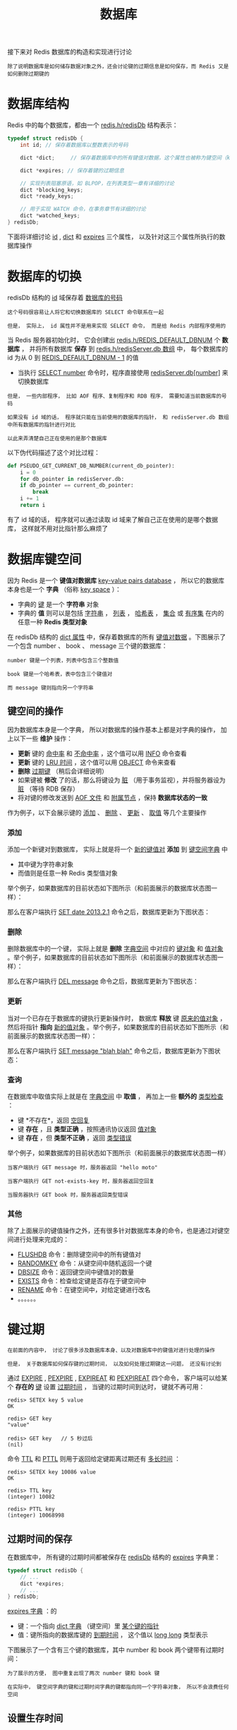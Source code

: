 #+TITLE: 数据库
#+HTML_HEAD: <link rel="stylesheet" type="text/css" href="../css/main.css" />
#+HTML_LINK_UP: ./server.html
#+HTML_LINK_HOME: ./internal.html
#+OPTIONS: num:nil timestamp:nil ^:nil

接下来对 Redis 数据库的构造和实现进行讨论

#+begin_example
除了说明数据库是如何储存数据对象之外，还会讨论键的过期信息是如何保存，而 Redis 又是如何删除过期键的
#+end_example
* 数据库结构
Redis 中的每个数据库，都由一个 _redis.h/redisDb_ 结构表示：

#+begin_src c 
  typedef struct redisDb {
	  int id; // 保存着数据库以整数表示的号码

	  dict *dict;     // 保存着数据库中的所有键值对数据，这个属性也被称为键空间（key space）

	  dict *expires; // 保存着键的过期信息

	  // 实现列表阻塞原语，如 BLPOP，在列表类型一章有详细的讨论
	  dict *blocking_keys;
	  dict *ready_keys;

	  // 用于实现 WATCH 命令，在事务章节有详细的讨论
	  dict *watched_keys;
  } redisDb;
#+end_src

下面将详细讨论 _id_ , _dict_ 和 _expires_ 三个属性， 以及针对这三个属性所执行的数据库操作
* 数据库的切换
redisDb 结构的 _id_ 域保存着 _数据库的号码_
#+begin_example
  这个号码很容易让人将它和切换数据库的 SELECT 命令联系在一起

  但是， 实际上， id 属性并不是用来实现 SELECT 命令， 而是给 Redis 内部程序使用的
#+end_example
当 Redis 服务器初始化时， 它会创建出 _redis.h/REDIS_DEFAULT_DBNUM_ 个 *数据库* ， 并将所有数据库 *保存* 到 _redis.h/redisServer.db 数组_ 中， 每个数据库的 id 为从 $0$ 到 _REDIS_DEFAULT_DBNUM - 1_ 的值
+ 当执行 _SELECT number_ 命令时，程序直接使用 _redisServer.db[number]_ 来切换数据库

#+begin_example
  但是， 一些内部程序， 比如 AOF 程序、复制程序和 RDB 程序， 需要知道当前数据库的号码

  如果没有 id 域的话， 程序就只能在当前使用的数据库的指针， 和 redisServer.db 数组中所有数据库的指针进行对比

  以此来弄清楚自己正在使用的是那个数据库
#+end_example

以下伪代码描述了这个对比过程：

#+begin_src python 
  def PSEUDO_GET_CURRENT_DB_NUMBER(current_db_pointer):
      i = 0
      for db_pointer in redisServer.db:
	  if db_pointer == current_db_pointer:
	      break
	  i += 1
      return i
#+end_src

有了 id 域的话， 程序就可以通过读取 id 域来了解自己正在使用的是哪个数据库， 这样就不用对比指针那么麻烦了
* 数据库键空间
因为 Redis 是一个 *键值对数据库* _key-value pairs database_ ， 所以它的数据库本身也是一个 *字典* （俗称 _key space_ ）：
+ 字典的 _键_ 是一个 *字符串* 对象
+ 字典的 *值* 则可以是包括 _字符串_ ， _列表_ ， _哈希表_ ， _集合_ 或 _有序集_ 在内的任意一种 *Redis 类型对象*

在 redisDb 结构的 _dict 属性_ 中，保存着数据库的所有 _键值对数据_ 。下图展示了一个包含 number 、 book 、 message 三个键的数据库：
#+ATTR_HTML: image :width 90% 
[[file:../pic/graphviz-f7d41d371c9e008ce371e7303e6bb07fb8a48257.svg]]

#+begin_example
  number 键是一个列表，列表中包含三个整数值

  book 键是一个哈希表，表中包含三个键值对

  而 message 键则指向另一个字符串
#+end_example
** 键空间的操作
因为数据库本身是一个字典， 所以对数据库的操作基本上都是对字典的操作， 加上以下一些 *维护* 操作：
+ *更新* 键的 _命中率_ 和 _不命中率_ ，这个值可以用 _INFO_ 命令查看
+ *更新* 键的 _LRU 时间_ ，这个值可以用 _OBJECT_ 命令来查看
+ *删除* _过期键_ （稍后会详细说明）
+ 如果键被 *修改* 了的话，那么将键设为 _脏_ （用于事务监视），并将服务器设为 _脏_ （等待 RDB 保存）
+ 将对键的修改发送到 _AOF 文件_ 和 _附属节点_ ，保持 *数据库状态的一致* 

作为例子，以下会展示键的 _添加_ 、 _删除_ 、 _更新_ 、 _取值_ 等几个主要操作

*** 添加
添加一个新键对到数据库， 实际上就是将一个 _新的键值对_ *添加* 到 _键空间字典_ 中
+ 其中键为字符串对象
+ 而值则是任意一种 Redis 类型值对象

举个例子，如果数据库的目前状态如下图所示（和前面展示的数据库状态图一样）：
#+ATTR_HTML: image :width 90% 
[[file:../pic/graphviz-f7d41d371c9e008ce371e7303e6bb07fb8a48257.svg]]

那么在客户端执行 _SET date 2013.2.1_ 命令之后，数据库更新为下图状态：
#+ATTR_HTML: image :width 90% 
[[file:../pic/graphviz-574f2a7d4969f29d50d0b3a5fba6f152ec118676.svg]]

*** 删除
删除数据库中的一个键， 实际上就是 *删除* _字典空间_ 中对应的 _键对象_ 和 _值对象_ 。举个例子，如果数据库的目前状态如下图所示（和前面展示的数据库状态图一样）：
#+ATTR_HTML: image :width 90% 
[[file:../pic/graphviz-f7d41d371c9e008ce371e7303e6bb07fb8a48257.svg]]

那么在客户端执行 _DEL message_ 命令之后，数据库更新为下图状态：

#+ATTR_HTML: image :width 90% 
[[file:../pic/graphviz-e5ee0986e5626ab032382bce64e2b41a60008e25.svg]]

*** 更新
当对一个已存在于数据库的键执行更新操作时， 数据库 *释放* 键 _原来的值对象_ ， 然后将指针 *指向* _新的值对象_ 。举个例子，如果数据库的目前状态如下图所示（和前面展示的数据库状态图一样）：
#+ATTR_HTML: image :width 90% 
[[file:../pic/graphviz-f7d41d371c9e008ce371e7303e6bb07fb8a48257.svg]]

那么在客户端执行 _SET message "blah blah"_ 命令之后，数据库更新为下图状态：
#+ATTR_HTML: image :width 90% 
[[file:../pic/graphviz-baa230ed027a28ac6bb0de0767a91876c1993195.svg]]

*** 查询
在数据库中取值实际上就是在 _字典空间_ 中 *取值* ， 再加上一些 *额外的* _类型检查_ ：
+ 键 *不存在*，返回 _空回复_ 
+ 键 *存在* ，且 *类型正确* ，按照通讯协议返回 _值对象_
+ 键 *存在* ，但 *类型不正确* ，返回 _类型错误_ 

举个例子，如果数据库的目前状态如下图所示（和前面展示的数据库状态图一样）
#+ATTR_HTML: image :width 90% 
[[file:../pic/graphviz-f7d41d371c9e008ce371e7303e6bb07fb8a48257.svg]]

#+begin_example
  当客户端执行 GET message 时，服务器返回 "hello moto" 

  当客户端执行 GET not-exists-key 时，服务器返回空回复

  当服务器执行 GET book 时，服务器返回类型错误
#+end_example

*** 其他
除了上面展示的键值操作之外，还有很多针对数据库本身的命令，也是通过对键空间进行处理来完成的：
+ _FLUSHDB_ 命令：删除键空间中的所有键值对
+ _RANDOMKEY_ 命令：从键空间中随机返回一个键
+ _DBSIZE_ 命令：返回键空间中键值对的数量
+ _EXISTS_ 命令：检查给定键是否存在于键空间中
+ _RENAME_ 命令：在键空间中，对给定键进行改名
+ 。。。。。。

* 键过期
#+begin_example
  在前面的内容中， 讨论了很多涉及数据库本身、以及对数据库中的键值对进行处理的操作

  但是， 关于数据库如何保存键的过期时间， 以及如何处理过期键这一问题， 还没有讨论到
#+end_example

通过 _EXPIRE_ ,  _PEXPIRE_ ,  _EXPIREAT_ 和 _PEXPIREAT_ 四个命令， 客户端可以给某个 *存在的* _键_ 设置 _过期时间_ ， 当键的过期时间到达时， 键就不再可用：

#+begin_example
  redis> SETEX key 5 value
  OK

  redis> GET key
  "value"

  redis> GET key   // 5 秒过后
  (nil)
#+end_example

命令 _TTL_ 和 _PTTL_ 则用于返回给定键距离过期还有 _多长时间_ ：

#+begin_example
  redis> SETEX key 10086 value
  OK

  redis> TTL key
  (integer) 10082

  redis> PTTL key
  (integer) 10068998
#+end_example

** 过期时间的保存
在数据库中， 所有键的过期时间都被保存在 _redisDb_ 结构的 _expires_ 字典里：

#+begin_src c 
  typedef struct redisDb {
	  // ...
	  dict *expires;
	  // ...
  } redisDb;
#+end_src

_expires 字典_ ：的
+ 键：一个指向 _dict 字典_ （键空间）里 _某个键的指针_ 
+ 值：键所指向的数据库键的 _到期时间_ ， 这个值以 _long long_ 类型表示 

下图展示了一个含有三个键的数据库，其中 number 和 book 两个键带有过期时间：

#+ATTR_HTML: image :width 90% 
[[file:../pic/graphviz-db4eb6451979faf62da12bc0943cd00a9e0097e4.svg]]

#+begin_example
  为了展示的方便， 图中重复出现了两次 number 键和 book 键

  在实际中， 键空间字典的键和过期时间字典的键都指向同一个字符串对象， 所以不会浪费任何空间
#+end_example

** 设置生存时间
Redis 有四个命令可以设置键的生存时间（可以存活多久）和过期时间（什么时候到期）：
+ EXPIRE: 以 _秒_ 为单位设置键的 _生存时间_ 
+ PEXPIRE 以 _毫秒_ 为单位设置键的 _生存时间_ 
+ EXPIREAT 以 _秒_ 为单位，设置键的 _过期 UNIX 时间戳_ 
+ PEXPIREAT 以 _毫秒_ 为单位，设置键的 _过期 UNIX 时间戳_

虽然有那么多种不同单位和不同形式的设置方式， 但是 expires 字典的值只保存 *以毫秒为单位的过期 UNIX 时间戳*
#+begin_example
这就是说， 通过进行转换， 所有命令的效果最后都和 PEXPIREAT 命令的效果一样
#+end_example

举个例子，从 EXPIRE 命令到 PEXPIREAT 命令的转换可以用伪代码表示如下：

#+begin_src python 
  def EXPIRE(key, sec):
      ms = sec_to_ms(sec) # 将 TTL 从秒转换为毫秒

      ts_in_ms = get_current_unix_timestamp_in_ms() # 获取以毫秒计算的当前 UNIX 时间戳

      PEXPIREAT(ms + ts_in_ms, key) # 毫秒 TTL 加上毫秒时间戳，就是 key 到期的时间戳
#+end_src

#+begin_example
其他函数的转换方式也是类似的
#+end_example

作为例子， 下图展示了一个 expires 字典示例， 字典中 _number_ 键的过期时间是 _2013 年 2 月 10 日_ （农历新年）， 而 _book_ 键的过期时间则是 _2013 年 2 月 14 日_ （情人节）：
#+ATTR_HTML: image :width 90% 
[[file:../pic/graphviz-3bd6730e0529a24b3a3d6e11a751b395e2039717.svg]]

这两个键的过期时间可能是用以上四个命令的任意一个设置的， 但它们都以统一的格式被保存在 expires 字典中

** 过期键的判定
通过 expires 字典， 可以用以下步骤检查某个键是否过期：
1. 检查键是否 *存在* 于 _expires_ 字典：如果存在，那么 *取出* 键的 _过期时间_ 
2. 检查 _当前 UNIX 时间戳_ 是否 *大于* _键的过期时间_ ：
   + 如果是的话，那么键 *已经过期*
   + 否则，键未过期 

可以用伪代码来描述这一过程：

#+begin_src python 
  def is_expired(key):
      key_expire_time = expires.get(key) # 取出键的过期时间

      # 如果过期时间不为空，并且当前时间戳大于过期时间，那么键已经过期
      if expire_time is not None and current_timestamp() > key_expire_time:
	  return True

      return False # 否则，键未过期或没有设置过期时间
#+end_src

** 过期键的清除
#+begin_example
  已经知道了过期时间保存在 expires 字典里， 又知道了该如何判定一个键是否过期

  现在剩下的问题是， 如果一个键是过期的， 那它什么时候会被删除？
#+end_example
这个问题有三种可能的答案：
1. _定时_ 删除：在设置键的过期时间时，创建一个定时事件，当过期时间到达时，由事件处理器自动执行键的删除操作
2. _惰性_ 删除：放任键过期不管，但是在每次从 dict 字典中取出键值时，要检查键是否过期，如果过期的话，就删除它，并返回空；如果没过期，就返回键值
3. _定期_ 删除：每隔一段时间，对 expires 字典进行检查，删除里面的过期键

*** 定时删除
+ 定时删除策略对 *内存* 是最友好的： 因为它保证过期键会在第一时间被删除， 过期键所消耗的内存会立即被释放 
+ 这种策略的缺点是：
  + 它对 *CPU* 时间是最不友好的： 因为删除操作可能会占用大量的 CPU 时间
    #+begin_example
      在内存不紧张、但是 CPU 时间非常紧张的时候 （比如说，进行交集计算或排序的时候）

      将 CPU 时间花在删除那些和当前任务无关的过期键上， 这种做法毫无疑问会是低效的
    #+end_example
  + 目前 Redis 事件处理器对时间事件的实现方式 _无序链表_ ， 查找一个时间复杂度为 $O(N)$
    #+begin_example
      所以 redis 并不适合用来处理大量时间事件
    #+end_example

*** 惰性删除
+ 惰性删除对 *CPU 时间来说是最友好的* ： 它只会在取出键时进行检查， 这可以保证删除操作只会在非做不可的情况下进行
  #+begin_example
    并且删除的目标仅限于当前处理的键， 这个策略不会在删除其他无关的过期键上花费任何 CPU 时间
  #+end_example
+ 惰性删除的缺点是， 它对 *内存是最不友好* 的： 如果一个键已经过期， 而这个键又仍然保留在数据库中， 那么 dict 字典和 expires 字典都需要继续保存这个键的信息， 只要这个过期键不被删除， 它占用的内存就不会被释放

#+begin_example
  举个例子， 对于一些按时间点来更新的数据， 比如日志（log）， 在某个时间点之后， 对它们的访问就会大大减少

  如果大量的这些过期数据积压在数据库里面， 用户以为它们已经过期了（已经被删除了）

  但实际上这些键却没有真正的被删除（内存也没有被释放）， 那结果肯定是非常糟糕
#+end_example

在使用惰性删除策略时， 如果数据库中有非常多的过期键， 但这些过期键又正好没有被访问的话， 那么它们就永远也不会被删除（除非用户手动执行）， 这对于性能非常依赖于内存大小的 Redis 来说， 肯定不是一个好消息

*** 定期删除
从上面对定时删除和惰性删除的讨论来看， 这两种删除方式在单一使用时都有明显的缺陷： 定时删除占用太多 CPU 时间， 惰性删除浪费太多内存。

定期删除是这两种策略的一种折中：
+ 它每隔一段时间执行一次删除操作，并通过 *限制* 删除操作执行的时长和频率，籍此来减少删除操作对 CPU 时间的影响
+ 另一方面，通过定期删除过期键，它有效地减少了因惰性删除而带来的内存浪费

*** Redis 使用的策略
Redis 使用的过期键删除策略是 _惰性删除_ 加上 _定期删除_ ， 这两个策略相互配合，可以很好地在合理利用 CPU 时间和节约内存空间之间取得平衡

**** 过期键的惰性删除策略
实现过期键惰性删除策略的核心是 _db.c/expireIfNeeded_ 函数，所有命令在 *读取* 或 *写入* 数据库之前，程序都会调用 _expireIfNeeded_ 对 _输入键_ 进行 *检查* ， 并将 _过期键_ *删除* ：
#+ATTR_HTML: image :width 90% 
[[file:../pic/graphviz-efb7f7ae1a793feea33285531dfe0023f3017b90.svg]]

比如说， GET 命令的执行流程可以用下图来表示：
#+ATTR_HTML: image :width 90% 
[[file:../pic/graphviz-acca43b0dd583eb92a1ce7193dc6b9bb14e9c0f9.svg]]

_expireIfNeeded_ 的作用是， 如果输入键已经 _过期_ 的话， 那么将 _键_ 、_键的值_ 、 _键保存在 expires 字典中的过期时间_ 都 *删除* 掉。用伪代码描述的 expireIfNeeded 定义如下：

#+begin_src python 
  def expireIfNeeded(key):
      if key.is_expired(): # 对过期键执行以下操作 。。。
	  db.dict.remove(key) # 从键空间中删除键值对
	  db.expires.remove(key) # 删除键的过期时间
	  propagateDelKeyToAofAndReplication(key) # 将删除命令传播到 AOF 文件和附属节点
#+end_src

**** 过期键的定期删除策略
对过期键的定期删除由 _redis.c/activeExpireCycle_ 函执行： 这个函数在 _规定的时间限制_ 内， 尽可能地 *遍历* _各个数据库_ 的 _expires 字典_ ，  *随机* 地检查 _一部分键_ 的 _过期时间_ ， 并 *删除* 其中的 _过期键_ 。整个过程可以用伪代码描述如下：

#+begin_src python 
  def activeExpireCycle():
      for db in server.db: # 遍历数据库（不一定能全部都遍历完，看时间是否足够）
	  i = 0 # MAX_KEY_PER_DB 是一个 DB 最大能处理的 key 个数，它保证时间不会全部用在个别的 DB 上（避免饥饿）

	  while (i < MAX_KEY_PER_DB):
	      if db.is_empty(): break # 数据库为空，跳出 while ，处理下个 DB

	      key_with_ttl = db.expires.get_random_key() # 随机取出一个带 TTL 的键

	      if is_expired(key_with_ttl):
		  db.deleteExpiredKey(key_with_ttl) # 检查键是否过期，如果是的话，将它删除

	      if reach_time_limit(): return # 当执行时间到达上限，函数就返回，不再继续，这确保删除操作不会占用太多的 CPU 时间

	      i += 1
#+end_src

#+begin_example
每当 Redis 的例行处理程序 serverCron 执行时， activeExpireCycle 都会被调用 
#+end_example

** 过期键对 AOF 、RDB 和复制的影响
#+begin_example
  前面的内容讨论了过期键对 CPU 时间和内存的影响

  现在，是时候说说过期键在 RDB 文件、 AOF 文件、 AOF 重写以及复制中的影响了
#+end_example
过期键会被保存在更新后的 RDB 文件、 AOF 文件或者重写后的 AOF 文件里面吗？

附属节点会会如何处理过期键？处理的方式和主节点一样吗？

*** 更新后的 RDB 文件
在创建新的 RDB 文件时，程序会对键进行检查， _过期的键_ *不会被* 写入到更新后的 RDB 文件中。

#+begin_example
因此，过期键对更新后的 RDB 文件没有影响
#+end_example

*** AOF 文件
+ 在键已经过期，但是还 *没有* 被 _惰性删除_ 或者 _定期删除_ 之前，这个键不会产生任何影响，AOF 文件也不会因为这个键而被修改
+ 当过期键被惰性删除、或者定期删除之后，程序会向 AOF 文件追加一条 _DEL_ 命令，来 *显式* 地记录该键已被删除

  #+begin_example
    举个例子， 如果客户端使用 GET message 试图访问 message 键的值， 但 message 已经过期了， 那么服务器执行以下三个动作：
	1. 从数据库中删除 message
	2. 追加一条 DEL message 命令到 AOF 文件
	3. 向客户端返回 NIL 
  #+end_example

*** AOF 重写
和 RDB 文件类似， 当进行 AOF 重写时， 程序会对键进行检查， 过期的键 *不会* 被保存到重写后的 AOF 文件。

#+begin_example
因此，过期键对重写后的 AOF 文件没有影响
#+end_example

*** 复制
当服务器带有 _附属节点_ 时，  _过期键的删除_ 由 *主节点* _统一控制_ ：
+ 如果服务器是 _主节点_ ，那么它在删除一个过期键之后，会 *显式* 地向 _所有附属节点_ 发送一个 _DEL_ 命令
+ 如果服务器是 _附属节点_ ，那么当它碰到一个过期键的时候，它会向程序 *返回* _键已过期_ 的回复，但并不真正的删除过期键
  #+begin_example
    因为程序只根据键是否已经过期、而不是键是否已经被删除来决定执行流程，所以这种处理并不影响命令的正确执行结果

    当接到从主节点发来的 DEL 命令之后，附属节点才会真正的将过期键删除掉
  #+end_example

附属节点不自主对键进行删除是为了和主节点的数据保持 *绝对一致* ， 因此， 当一个过期键还存在于主节点时，这个键在所有附属节点的副本也不会被删除

#+begin_example
  这种处理机制对那些使用大量附属节点，并且带有大量过期键的应用来说，可能会造成一部分内存不能立即被释放

  但是，因为过期键通常很快会被主节点发现并删除，所以这实际上也算不上什么大问题
#+end_example

* 数据库空间的收缩和扩展
#+begin_example
  因为数据库空间是由字典来实现的， 所以数据库空间的扩展/收缩规则和字典的扩展/收缩规则完全一样

  具体的信息可以参考前面的《字典》这一章
#+end_example
因为对字典进行收缩的时机是由使用字典的程序决定的， 所以 Redis 使用 _redis.c/tryResizeHashTables_ 函数来检查数据库所使用的字典 *是否需要* 进行收缩。tryResizeHashTables 函数的完整定义如下：

#+begin_src c 
  /*
   ,* 对服务器中的所有数据库键空间字典、以及过期时间字典进行检查，看是否需要对这些字典进行收缩
   ,*
   ,* 如果字典的使用空间比率低于 REDIS_HT_MINFILL, 那么将字典的大小缩小，让 USED/BUCKETS 的比率 <= 1
   ,*/
  void tryResizeHashTables(void) {
	  int j;

	  for (j = 0; j < server.dbnum; j++) {
		  if (htNeedsResize(server.db[j].dict))
			  dictResize(server.db[j].dict);  // 缩小键空间字典

		  if (htNeedsResize(server.db[j].expires))
			  dictResize(server.db[j].expires); // 缩小过期时间字典
	  }
  }
#+end_src

#+begin_example
每次 redis.c/serverCron 函数运行的时候， 这个 tryResizeHashTables 函数都会被调用
#+end_example

* 小结
+ 数据库主要由 dict 和 expires 两个字典构成，其中 dict 保存键值对，而 expires 则保存键的过期时间
+ 数据库的键总是一个字符串对象，而值可以是任意一种 Redis 数据类型，包括字符串、哈希、集合、列表和有序集
+ expires 的某个键和 dict 的某个键共同指向同一个字符串对象，而 expires 键的值则是该键以毫秒计算的 UNIX 过期时间戳
+ Redis 使用惰性删除和定期删除两种策略来删除过期的键
+ 更新后的 RDB 文件和重写后的 AOF 文件都不会保留已经过期的键
+ 当一个过期键被删除之后，程序会追加一条新的 DEL 命令到现有 AOF 文件末尾
+ 当主节点删除一个过期键之后，它会显式地发送一条 DEL 命令到所有附属节点
+ 附属节点即使发现过期键，也不会自作主张地删除它，而是等待主节点发来 DEL 命令，这样可以保证主节点和附属节点的数据总是一致的
+ 数据库的 dict 字典和 expires 字典的扩展策略和普通字典一样。它们的收缩策略是：
  + 当节点的填充百分比不足 10% 时，将可用节点数量减少至大于等于当前已用节点数量 

  #+ATTR_HTML: :border 1 :rules all :frame boader
  | [[file:rdb.org][Next：RDB]] | [[file:server.org][Previous：服务器和客户端]] | [[file:internal.org][Home：内部机制]] |
